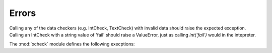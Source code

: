 Errors
=======

Calling any of the data checkers (e.g. IntCheck, TextCheck) with invalid data
should raise the expected exception.  Calling an IntCheck with a string value
of 'fail' should raise a ValueError, just as calling `int('fail')` would in
the intepreter.

The :mod:`xcheck` module defines the following execptions:

.. exception:: XCheckError

    This is the root error, subclassed from Exception, and is used as the
    generic error in all `xcheck` objects.

.. exception:: MismatchedTagError

    Occurs when the validator expected one tag, and got another.

.. exception:: UnknownAttributeError

    Raised when a checker comes across an attribute of an element that
    it does not know about

.. exception:: AttributeError

    Occurs for general XML attribute related issuse

.. exception:: UncheckedAttributeError

    Occurs when an XML Element has an attribute the checker didn't touch

.. exception:: MissingChildError

    Raised when a required child element is missing

.. exception:: UnexpectedChildError

    Raised when the checker encounters a child element it doesn't know about.